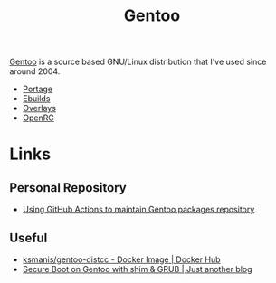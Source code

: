 :PROPERTIES:
:ID:       44b32b4e-1bef-49eb-b53c-86d9129cb29a
:mtime:    20240718235024 20240705080924 20240510231405 20240504061610 20230311154912 20230304204837 20230215101210 20230114082312
:ctime:    20230114082312
:END:
#+TITLE: Gentoo
#+FILETAGS: :linux:gentoo:os:

[[https://www.gentoo.org][Gentoo]] is a source based GNU/Linux distribution that I've used since around 2004.

+ [[id:0998b01c-7d0a-4aec-99ec-908374de338c][Portage]]
+ [[id:ad0c4775-cf41-42aa-9f1f-98fe845b2169][Ebuilds]]
+ [[id:83017000-6081-4787-83c3-5e1639684909][Overlays]]
+ [[id:491978ed-7688-4360-9827-695b6d2eb2d1][OpenRC]]

* Links

** Personal Repository
+ [[https://dataswamp.org/~solene/2023-03-04-github-actions-building-gentoo-packages.html][Using GitHub Actions to maintain Gentoo packages repository]]

** Useful

+ [[https://hub.docker.com/r/ksmanis/gentoo-distcc][ksmanis/gentoo-distcc - Docker Image | Docker Hub]]
+ [[https://setphaserstostun.org/posts/secure-boot-on-gentoo-with-shim-grub/][Secure Boot on Gentoo with shim & GRUB | Just another blog]]
